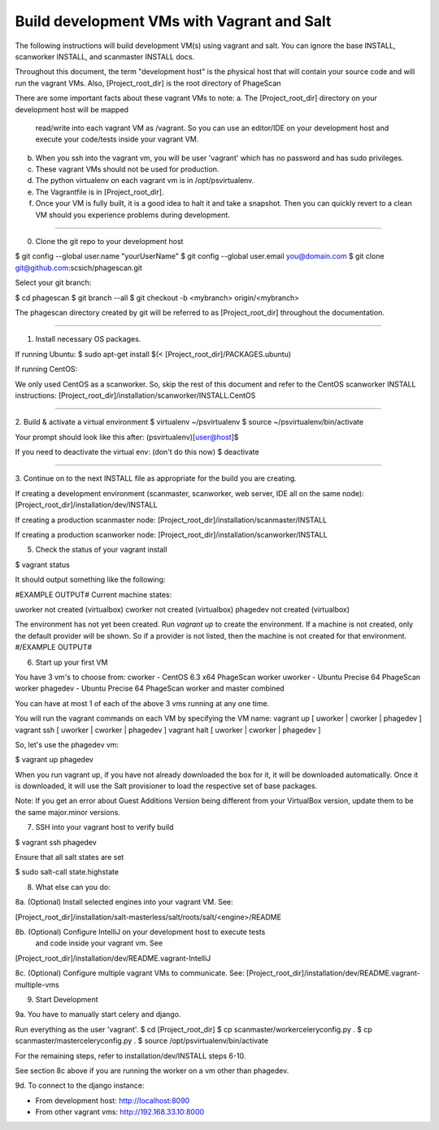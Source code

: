 .. this file replaces /installation/dev/INSTALL.vagrant-salt
.. TODO: merge the content from /installation/dev/README.vagrant-multiple-vms into this doc as well.

Build development VMs with Vagrant and Salt
===========================================

The following instructions will build development VM(s) using vagrant
and salt. You can ignore the base INSTALL, scanworker INSTALL, and scanmaster
INSTALL docs.

Throughout this document, the term "development host" is the physical
host that will contain your source code and will run the vagrant VMs.
Also, [Project_root_dir] is the root directory of PhageScan

There are some important facts about these vagrant VMs to note:
a. The [Project_root_dir] directory on your development host will be mapped
   read/write into each vagrant VM as /vagrant. So you can use an editor/IDE
   on your development host and execute your code/tests inside your vagrant VM.
b. When you ssh into the vagrant vm, you will be user 'vagrant' which has
   no password and has sudo privileges.
c. These vagrant VMs should not be used for production.
d. The python virtualenv on each vagrant vm is in /opt/psvirtualenv.
e. The Vagrantfile is in [Project_root_dir].
f. Once your VM is fully built, it is a good idea to halt it and
   take a snapshot. Then you can quickly revert to a clean VM should you
   experience problems during development.




----

0. Clone the git repo to your development host

$ git config --global user.name "yourUserName"
$ git config --global user.email you@domain.com
$ git clone git@github.com:scsich/phagescan.git

Select your git branch:

$ cd phagescan
$ git branch --all
$ git checkout -b <mybranch> origin/<mybranch>

The phagescan directory created by git will be referred to as
[Project_root_dir] throughout the documentation.

----

1. Install necessary OS packages.

If running Ubuntu:
$ sudo apt-get install $(< [Project_root_dir]/PACKAGES.ubuntu)

If running CentOS:

We only used CentOS as a scanworker. So, skip the rest of this document
and refer to the CentOS scanworker INSTALL instructions:
[Project_root_dir]/installation/scanworker/INSTALL.CentOS

----

2. Build & activate a virtual environment
$ virtualenv ~/psvirtualenv
$ source ~/psvirtualenv/bin/activate

Your prompt should look like this after:
(psvirtualenv)[user@host]$

If you need to deactivate the virtual env:
(don't do this now) $ deactivate

----

3. Continue on to the next INSTALL file as appropriate for the build you are
creating.

If creating a development environment (scanmaster, scanworker, web server,
IDE all on the same node):
[Project_root_dir]/installation/dev/INSTALL

If creating a production scanmaster node:
[Project_root_dir]/installation/scanmaster/INSTALL

If creating a production scanworker node:
[Project_root_dir]/installation/scanworker/INSTALL






5. Check the status of your vagrant install

$ vagrant status

It should output something like the following:

#EXAMPLE OUTPUT#
Current machine states:

uworker not created (virtualbox)
cworker not created (virtualbox)
phagedev not created (virtualbox)

The environment has not yet been created. Run `vagrant up` to
create the environment. If a machine is not created, only the
default provider will be shown. So if a provider is not listed,
then the machine is not created for that environment.
#/EXAMPLE OUTPUT#


6. Start up your first VM

You have 3 vm's to choose from:
cworker - CentOS 6.3 x64 PhageScan worker
uworker - Ubuntu Precise 64 PhageScan worker
phagedev - Ubuntu Precise 64 PhageScan worker and master combined

You can have at most 1 of each of the above 3 vms running at any one time.

You will run the vagrant commands on each VM by specifying the VM name:
vagrant up [ uworker | cworker | phagedev ]
vagrant ssh [ uworker | cworker | phagedev ]
vagrant halt [ uworker | cworker | phagedev ]

So, let's use the phagedev vm:

$ vagrant up phagedev

When you run vagrant up, if you have not already downloaded the box for it,
it will be downloaded automatically. Once it is downloaded, it will use
the Salt provisioner to load the respective set of base packages.

Note: If you get an error about Guest Additions Version being different
from your VirtualBox version, update them to be the same major.minor versions.


7. SSH into your vagrant host to verify build

$ vagrant ssh phagedev

Ensure that all salt states are set

$ sudo salt-call state.highstate


8. What else can you do:

8a. (Optional) Install selected engines into your vagrant VM. See:

[Project_root_dir]/installation/salt-masterless/salt/roots/salt/<engine>/README

8b. (Optional) Configure IntelliJ on your development host to execute tests
    and code inside your vagrant vm. See
[Project_root_dir]/installation/dev/README.vagrant-IntelliJ

8c. (Optional) Configure multiple vagrant VMs to communicate. See:
[Project_root_dir]/installation/dev/README.vagrant-multiple-vms


9. Start Development

9a. You have to manually start celery and django.

Run everything as the user 'vagrant'.
$ cd [Project_root_dir]
$ cp scanmaster/workerceleryconfig.py .
$ cp scanmaster/masterceleryconfig.py .
$ source /opt/psvirtualenv/bin/activate

For the remaining steps, refer to installation/dev/INSTALL steps 6-10.

See section 8c above if you are running the worker on a vm
other than phagedev.


9d. To connect to the django instance:

- From development host: http://localhost:8090
- From other vagrant vms: http://192.168.33.10:8000


